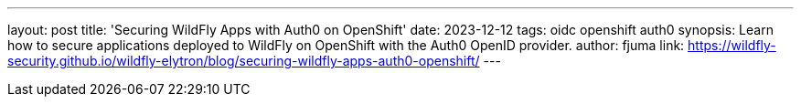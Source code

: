 ---
layout: post
title: 'Securing WildFly Apps with Auth0 on OpenShift'
date: 2023-12-12
tags: oidc openshift auth0
synopsis: Learn how to secure applications deployed to WildFly on OpenShift with the Auth0 OpenID provider.
author: fjuma
link: https://wildfly-security.github.io/wildfly-elytron/blog/securing-wildfly-apps-auth0-openshift/
---
